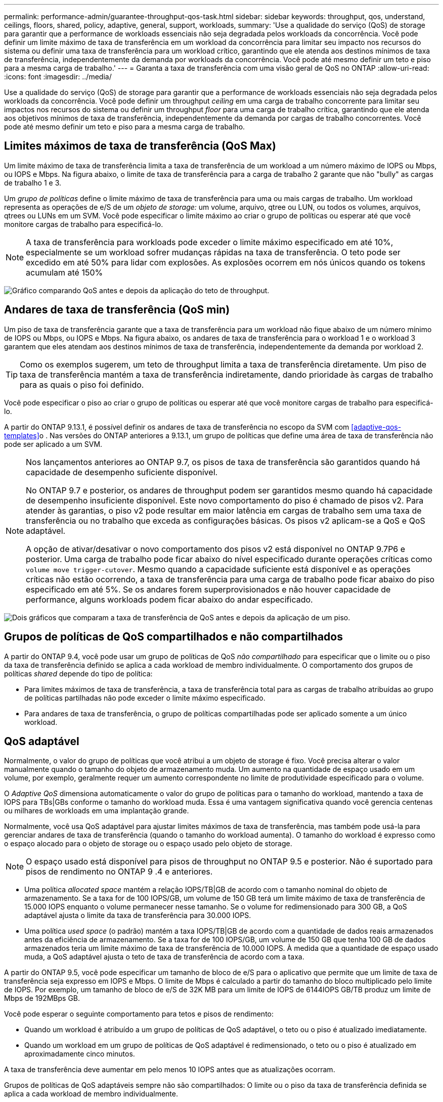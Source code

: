 ---
permalink: performance-admin/guarantee-throughput-qos-task.html 
sidebar: sidebar 
keywords: throughput, qos, understand, ceilings, floors, shared, policy, adaptive, general, support, workloads, 
summary: 'Use a qualidade do serviço (QoS) de storage para garantir que a performance de workloads essenciais não seja degradada pelos workloads da concorrência. Você pode definir um limite máximo de taxa de transferência em um workload da concorrência para limitar seu impacto nos recursos do sistema ou definir uma taxa de transferência para um workload crítico, garantindo que ele atenda aos destinos mínimos de taxa de transferência, independentemente da demanda por workloads da concorrência. Você pode até mesmo definir um teto e piso para a mesma carga de trabalho.' 
---
= Garanta a taxa de transferência com uma visão geral de QoS no ONTAP
:allow-uri-read: 
:icons: font
:imagesdir: ../media/


[role="lead"]
Use a qualidade do serviço (QoS) de storage para garantir que a performance de workloads essenciais não seja degradada pelos workloads da concorrência. Você pode definir um throughput _ceiling_ em uma carga de trabalho concorrente para limitar seu impactos nos recursos do sistema ou definir um throughput _floor_ para uma carga de trabalho crítica, garantindo que ele atenda aos objetivos mínimos de taxa de transferência, independentemente da demanda por cargas de trabalho concorrentes. Você pode até mesmo definir um teto e piso para a mesma carga de trabalho.



== Limites máximos de taxa de transferência (QoS Max)

Um limite máximo de taxa de transferência limita a taxa de transferência de um workload a um número máximo de IOPS ou Mbps, ou IOPS e Mbps. Na figura abaixo, o limite de taxa de transferência para a carga de trabalho 2 garante que não "bully" as cargas de trabalho 1 e 3.

Um _grupo de políticas_ define o limite máximo de taxa de transferência para uma ou mais cargas de trabalho. Um workload representa as operações de e/S de um _objeto de storage:_ um volume, arquivo, qtree ou LUN, ou todos os volumes, arquivos, qtrees ou LUNs em um SVM. Você pode especificar o limite máximo ao criar o grupo de políticas ou esperar até que você monitore cargas de trabalho para especificá-lo.


NOTE: A taxa de transferência para workloads pode exceder o limite máximo especificado em até 10%, especialmente se um workload sofrer mudanças rápidas na taxa de transferência. O teto pode ser excedido em até 50% para lidar com explosões. As explosões ocorrem em nós únicos quando os tokens acumulam até 150%

image:qos-ceiling.gif["Gráfico comparando QoS antes e depois da aplicação do teto de throughput."]



== Andares de taxa de transferência (QoS min)

Um piso de taxa de transferência garante que a taxa de transferência para um workload não fique abaixo de um número mínimo de IOPS ou Mbps, ou IOPS e Mbps. Na figura abaixo, os andares de taxa de transferência para o workload 1 e o workload 3 garantem que eles atendam aos destinos mínimos de taxa de transferência, independentemente da demanda por workload 2.


TIP: Como os exemplos sugerem, um teto de throughput limita a taxa de transferência diretamente. Um piso de taxa de transferência mantém a taxa de transferência indiretamente, dando prioridade às cargas de trabalho para as quais o piso foi definido.

Você pode especificar o piso ao criar o grupo de políticas ou esperar até que você monitore cargas de trabalho para especificá-lo.

A partir do ONTAP 9.13.1, é possível definir os andares de taxa de transferência no escopo da SVM com <<adaptive-qos-templates>>o . Nas versões do ONTAP anteriores a 9.13.1, um grupo de políticas que define uma área de taxa de transferência não pode ser aplicado a um SVM.

[NOTE]
====
Nos lançamentos anteriores ao ONTAP 9.7, os pisos de taxa de transferência são garantidos quando há capacidade de desempenho suficiente disponível.

No ONTAP 9.7 e posterior, os andares de throughput podem ser garantidos mesmo quando há capacidade de desempenho insuficiente disponível. Este novo comportamento do piso é chamado de pisos v2. Para atender às garantias, o piso v2 pode resultar em maior latência em cargas de trabalho sem uma taxa de transferência ou no trabalho que exceda as configurações básicas. Os pisos v2 aplicam-se a QoS e QoS adaptável.

A opção de ativar/desativar o novo comportamento dos pisos v2 está disponível no ONTAP 9.7P6 e posterior. Uma carga de trabalho pode ficar abaixo do nível especificado durante operações críticas como `volume move trigger-cutover`. Mesmo quando a capacidade suficiente está disponível e as operações críticas não estão ocorrendo, a taxa de transferência para uma carga de trabalho pode ficar abaixo do piso especificado em até 5%. Se os andares forem superprovisionados e não houver capacidade de performance, alguns workloads podem ficar abaixo do andar especificado.

====
image:qos-floor.gif["Dois gráficos que comparam a taxa de transferência de QoS antes e depois da aplicação de um piso."]



== Grupos de políticas de QoS compartilhados e não compartilhados

A partir do ONTAP 9.4, você pode usar um grupo de políticas de QoS _não compartilhado_ para especificar que o limite ou o piso da taxa de transferência definido se aplica a cada workload de membro individualmente. O comportamento dos grupos de políticas _shared_ depende do tipo de política:

* Para limites máximos de taxa de transferência, a taxa de transferência total para as cargas de trabalho atribuídas ao grupo de políticas partilhadas não pode exceder o limite máximo especificado.
* Para andares de taxa de transferência, o grupo de políticas compartilhadas pode ser aplicado somente a um único workload.




== QoS adaptável

Normalmente, o valor do grupo de políticas que você atribui a um objeto de storage é fixo. Você precisa alterar o valor manualmente quando o tamanho do objeto de armazenamento muda. Um aumento na quantidade de espaço usado em um volume, por exemplo, geralmente requer um aumento correspondente no limite de produtividade especificado para o volume.

O _Adaptive QoS_ dimensiona automaticamente o valor do grupo de políticas para o tamanho do workload, mantendo a taxa de IOPS para TBs|GBs conforme o tamanho do workload muda. Essa é uma vantagem significativa quando você gerencia centenas ou milhares de workloads em uma implantação grande.

Normalmente, você usa QoS adaptável para ajustar limites máximos de taxa de transferência, mas também pode usá-la para gerenciar andares de taxa de transferência (quando o tamanho do workload aumenta). O tamanho do workload é expresso como o espaço alocado para o objeto de storage ou o espaço usado pelo objeto de storage.


NOTE: O espaço usado está disponível para pisos de throughput no ONTAP 9.5 e posterior. Não é suportado para pisos de rendimento no ONTAP 9 .4 e anteriores.

* Uma política _allocated space_ mantém a relação IOPS/TB|GB de acordo com o tamanho nominal do objeto de armazenamento. Se a taxa for de 100 IOPS/GB, um volume de 150 GB terá um limite máximo de taxa de transferência de 15.000 IOPS enquanto o volume permanecer nesse tamanho. Se o volume for redimensionado para 300 GB, a QoS adaptável ajusta o limite da taxa de transferência para 30.000 IOPS.
* Uma política _used space_ (o padrão) mantém a taxa IOPS/TB|GB de acordo com a quantidade de dados reais armazenados antes da eficiência de armazenamento. Se a taxa for de 100 IOPS/GB, um volume de 150 GB que tenha 100 GB de dados armazenados teria um limite máximo de taxa de transferência de 10.000 IOPS. À medida que a quantidade de espaço usado muda, a QoS adaptável ajusta o teto de taxa de transferência de acordo com a taxa.


A partir do ONTAP 9.5, você pode especificar um tamanho de bloco de e/S para o aplicativo que permite que um limite de taxa de transferência seja expresso em IOPS e Mbps. O limite de Mbps é calculado a partir do tamanho do bloco multiplicado pelo limite de IOPS. Por exemplo, um tamanho de bloco de e/S de 32K MB para um limite de IOPS de 6144IOPS GB/TB produz um limite de Mbps de 192MBps GB.

Você pode esperar o seguinte comportamento para tetos e pisos de rendimento:

* Quando um workload é atribuído a um grupo de políticas de QoS adaptável, o teto ou o piso é atualizado imediatamente.
* Quando um workload em um grupo de políticas de QoS adaptável é redimensionado, o teto ou o piso é atualizado em aproximadamente cinco minutos.


A taxa de transferência deve aumentar em pelo menos 10 IOPS antes que as atualizações ocorram.

Grupos de políticas de QoS adaptáveis sempre não são compartilhados: O limite ou o piso da taxa de transferência definida se aplica a cada workload de membro individualmente.

A partir do ONTAP 9.6, os andares de taxa de transferência são suportados no ONTAP Select premium com SSD.



=== Modelo de grupo de políticas adaptável

A partir do ONTAP 9.13.1, é possível definir um modelo de QoS adaptável em uma SVM. Os modelos de grupo de políticas adaptáveis permitem definir andares e tetos de taxa de transferência para todos os volumes em uma SVM.

Os modelos de grupo de políticas adaptáveis só podem ser definidos após a criação do SVM. Use o `vserver modify` comando com o `-qos-adaptive-policy-group-template` parâmetro para definir a política.

Quando você define um modelo de grupo de políticas adaptativas, os volumes criados ou migrados após a configuração da diretiva herdam automaticamente a política. Quaisquer volumes existentes no SVM não serão afetados quando você atribuir o modelo de política. Se você desativar a política no SVM, qualquer volume posteriormente migrado ou criado no SVM não receberá a política. A desativação do modelo de grupo de políticas adaptativas não afeta os volumes que herdaram o modelo de política à medida que retêm o modelo de política.

Para obter mais informações, xref:../performance-admin/adaptive-policy-template-task.html[Defina um modelo de grupo de políticas adaptável]consulte .



== Suporte geral

A tabela a seguir mostra as diferenças no suporte para limites máximos de taxa de transferência, andares de taxa de transferência e QoS adaptável.

|===
| Recurso ou recurso | Teto com taxa de transferência | Piso de taxa de transferência | Piso de taxa de transferência v2 | QoS adaptável 


 a| 
Versão ONTAP 9
 a| 
Tudo
 a| 
9,2 e mais tarde
 a| 
9,7 e mais tarde
 a| 
9,3 e mais tarde



 a| 
Plataformas
 a| 
Tudo
 a| 
* AFF
* C190 1
* ONTAP Select premium com SSD 1

 a| 
* AFF
* C190
* ONTAP Select premium com SSD

 a| 
Tudo



 a| 
Protocolos
 a| 
Tudo
 a| 
Tudo
 a| 
Tudo
 a| 
Tudo



 a| 
FabricPool
 a| 
Sim
 a| 
Sim, se a política de disposição em categorias estiver definida como "nenhum" e não houver blocos na nuvem.
 a| 
Sim, se a política de disposição em categorias estiver definida como "nenhum" e não houver blocos na nuvem.
 a| 
Não



 a| 
SnapMirror síncrono
 a| 
Sim
 a| 
Não
 a| 
Não
 a| 
Sim

|===
1 C190 e suporte ONTAP Select começaram com o lançamento do ONTAP 9,6.



== Workloads compatíveis com limites máximos de taxa de transferência

A tabela a seguir mostra o suporte do workload para limites máximos de taxa de transferência pela versão do ONTAP 9. Volumes raiz, espelhos de compartilhamento de carga e espelhos de proteção de dados não são compatíveis.

|===
| Suporte a workload | ONTAP 9 .3 e anteriores | ONTAP 9,4 a 9,7 | ONTAP 9 F.8 e mais tarde 


 a| 
Volume
 a| 
sim
 a| 
sim
 a| 
sim



 a| 
Ficheiro
 a| 
sim
 a| 
sim
 a| 
sim



 a| 
LUN
 a| 
sim
 a| 
sim
 a| 
sim



 a| 
SVM
 a| 
sim
 a| 
sim
 a| 
sim



 a| 
Volume FlexGroup
 a| 
sim (apenas ONTAP 9,3)
 a| 
sim
 a| 
sim



 a| 
1
 a| 
não
 a| 
não
 a| 
sim



 a| 
Vários workloads por grupo de políticas
 a| 
sim
 a| 
sim
 a| 
sim



 a| 
Grupos de políticas não compartilhados
 a| 
não
 a| 
sim
 a| 
sim

|===
A partir do ONTAP 9,8, o acesso NFS é suportado em qtrees em volumes FlexVol e FlexGroup com NFS habilitado. 1 A partir do ONTAP 9.9,1, o acesso SMB também é suportado em qtrees nos volumes FlexVol e FlexGroup com SMB ativado.



== Workloads compatíveis em pisos de taxa de transferência

A tabela a seguir mostra o suporte do workload para andares de taxa de transferência pela versão do ONTAP 9. Volumes raiz, espelhos de compartilhamento de carga e espelhos de proteção de dados não são compatíveis.

|===
| Suporte a workload | ONTAP 9,3 | ONTAP 9,4 a 9,7 | ONTAP 9,8 a 9.13.0 | ONTAP 9.13,1 e posterior 


| Volume | sim | sim | sim | sim 


| Ficheiro | sim | sim | sim | sim 


| LUN | sim | sim | sim | sim 


| SVM | não | não | não | sim 


| Volume FlexGroup | não | sim | sim | sim 


| 1 | não | não | sim | sim 


| Vários workloads por grupo de políticas | não | sim | sim | sim 


| Grupos de políticas não compartilhados | não | sim | sim | sim 
|===
A partir do ONTAP 9,8, o acesso NFS é suportado em qtrees em volumes FlexVol e FlexGroup com NFS habilitado. 1 A partir do ONTAP 9.9,1, o acesso SMB também é suportado em qtrees nos volumes FlexVol e FlexGroup com SMB ativado.



== Workloads compatíveis com QoS adaptável

A tabela a seguir mostra o suporte do workload para QoS adaptável pela versão do ONTAP 9. Volumes raiz, espelhos de compartilhamento de carga e espelhos de proteção de dados não são compatíveis.

|===
| Suporte a workload | ONTAP 9,3 | ONTAP 9,4 a 9.13.0 | ONTAP 9.13,1 e posterior 


| Volume | sim | sim | sim 


| Ficheiro | não | sim | sim 


| LUN | não | sim | sim 


| SVM | não | não | sim 


| Volume FlexGroup | não | sim | sim 


| Vários workloads por grupo de políticas | sim | sim | sim 


| Grupos de políticas não compartilhados | sim | sim | sim 
|===


== Número máximo de cargas de trabalho e grupos de políticas

A tabela a seguir mostra o número máximo de cargas de trabalho e grupos de políticas por versão do ONTAP 9.

|===
| Suporte a workload | ONTAP 9 .3 e anteriores | ONTAP 9 .4 e mais tarde 


 a| 
Máximo de workloads por cluster
 a| 
12.000
 a| 
40.000



 a| 
Máximo de workloads por nó
 a| 
12.000
 a| 
40.000



 a| 
Máximo de grupos de políticas
 a| 
12.000
 a| 
12.000

|===